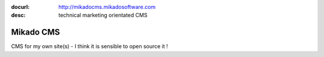 :docurl: http://mikadocms.mikadosoftware.com
:desc: technical marketing orientated CMS

==========
Mikado CMS
==========

CMS for my own site(s) - I think it is sensible to open source it !
